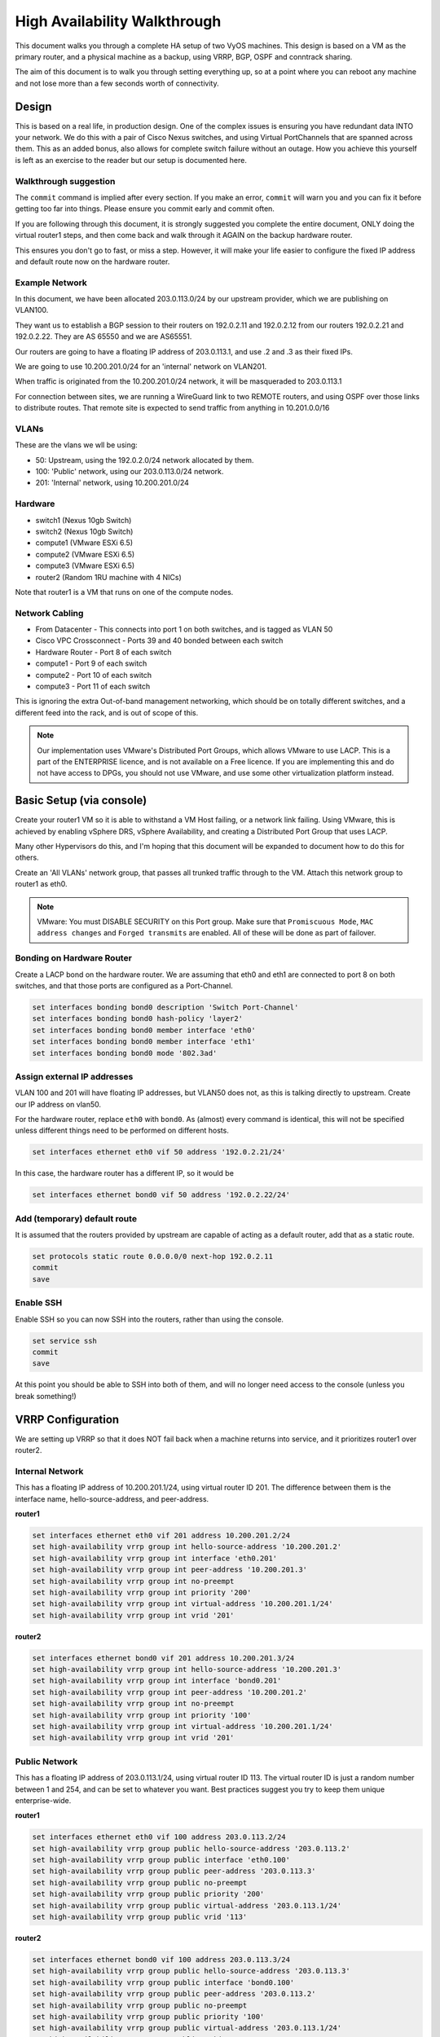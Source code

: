#############################
High Availability Walkthrough
#############################

This document walks you through a complete HA setup of two VyOS machines. This
design is based on a VM as the primary router, and a physical machine as a
backup, using VRRP, BGP, OSPF and conntrack sharing.

The aim of this document is to walk you through setting everything up, so 
at a point where you can reboot any machine and not lose more than a few
seconds worth of connectivity.

Design
======

This is based on a real life, in production design. One of the complex issues
is ensuring you have redundant data INTO your network. We do this with a pair
of Cisco Nexus switches, and using Virtual PortChannels that are spanned across
them. This as an added bonus, also allows for complete switch failure without
an outage. How you achieve this yourself is left as an exercise to the reader
but our setup is documented here.

Walkthrough suggestion
----------------------

The ``commit`` command is implied after every section. If you make an error,
``commit`` will warn you and you can fix it before getting too far into things.
Please ensure you commit early and commit often.

If you are following through this document, it is strongly suggested you
complete the entire document, ONLY doing the virtual router1 steps, and then
come back and walk through it AGAIN on the backup hardware router.

This ensures you don't go to fast, or miss a step. However, it will make your
life easier to configure the fixed IP address and default route now on the
hardware router.

Example Network
---------------

In this document, we have been allocated 203.0.113.0/24 by our upstream
provider, which we are publishing on VLAN100.

They want us to establish a BGP session to their routers on 192.0.2.11 and
192.0.2.12 from our routers 192.0.2.21 and 192.0.2.22. They are AS 65550 and
we are AS65551.

Our routers are going to have a floating IP address of 203.0.113.1, and use
.2 and .3 as their fixed IPs.

We are going to use 10.200.201.0/24 for an 'internal' network on VLAN201.

When traffic is originated from the 10.200.201.0/24 network, it will be
masqueraded to 203.0.113.1

For connection between sites, we are running a WireGuard link to two REMOTE
routers, and using OSPF over those links to distribute routes. That remote
site is expected to send traffic from anything in 10.201.0.0/16

VLANs
-----

These are the vlans we wll be using:

* 50: Upstream, using the 192.0.2.0/24 network allocated by them.
* 100: 'Public' network, using our 203.0.113.0/24 network.
* 201: 'Internal' network, using 10.200.201.0/24

Hardware
--------

* switch1 (Nexus 10gb Switch)
* switch2 (Nexus 10gb Switch)
* compute1 (VMware ESXi 6.5)
* compute2 (VMware ESXi 6.5)
* compute3 (VMware ESXi 6.5)
* router2 (Random 1RU machine with 4 NICs)

Note that router1 is a VM that runs on one of the compute nodes.

Network Cabling
---------------

* From Datacenter - This connects into port 1 on both switches, and is tagged
  as VLAN 50
* Cisco VPC Crossconnect - Ports 39 and 40 bonded between each switch
* Hardware Router - Port 8 of each switch
* compute1 - Port 9 of each switch
* compute2 - Port 10 of each switch
* compute3 - Port 11 of each switch

This is ignoring the extra Out-of-band management networking, which should be
on totally different switches, and a different feed into the rack, and is out
of scope of this.

.. note:: Our implementation uses VMware's Distributed Port Groups, which allows
  VMware to use LACP. This is a part of the ENTERPRISE licence, and is not
  available on a Free licence. If you are implementing this and do not have
  access to DPGs, you should not use VMware, and use some other virtualization
  platform instead.


Basic Setup (via console)
=========================

Create your router1 VM so it is able to withstand a VM Host failing, or a
network link failing. Using VMware, this is achieved by enabling vSphere DRS,
vSphere Availability, and creating a Distributed Port Group that uses LACP.

Many other Hypervisors do this, and I'm hoping that this document will be
expanded to document how to do this for others.

Create an 'All VLANs' network group, that passes all trunked traffic through
to the VM. Attach this network group to router1 as eth0.

.. note:: VMware: You must DISABLE SECURITY on this Port group. Make sure that
   ``Promiscuous Mode``\ , ``MAC address changes`` and ``Forged transmits`` are
   enabled. All of these will be done as part of failover.

Bonding on Hardware Router
--------------------------

Create a LACP bond on the hardware router. We are assuming that eth0 and eth1
are connected to port 8 on both switches, and that those ports are configured
as a Port-Channel.

.. code-block:: none

   set interfaces bonding bond0 description 'Switch Port-Channel'
   set interfaces bonding bond0 hash-policy 'layer2'
   set interfaces bonding bond0 member interface 'eth0'
   set interfaces bonding bond0 member interface 'eth1'
   set interfaces bonding bond0 mode '802.3ad'


Assign external IP addresses
----------------------------

VLAN 100 and 201 will have floating IP addresses, but VLAN50 does not, as this
is talking directly to upstream. Create our IP address on vlan50.

For the hardware router, replace ``eth0`` with ``bond0``. As (almost) every
command is identical, this will not be specified unless different things need
to be performed on different hosts.

.. code-block:: none

   set interfaces ethernet eth0 vif 50 address '192.0.2.21/24'

In this case, the hardware router has a different IP, so it would be

.. code-block:: none

   set interfaces ethernet bond0 vif 50 address '192.0.2.22/24'

Add (temporary) default route
-----------------------------

It is assumed that the routers provided by upstream are capable of acting as a
default router, add that as a static route.

.. code-block:: none

   set protocols static route 0.0.0.0/0 next-hop 192.0.2.11
   commit
   save


Enable SSH
----------

Enable SSH so you can now SSH into the routers, rather than using the console.

.. code-block:: none

   set service ssh
   commit
   save

At this point you should be able to SSH into both of them, and will no longer
need access to the console (unless you break something!)


VRRP Configuration
==================

We are setting up VRRP so that it does NOT fail back when a machine returns into
service, and it prioritizes router1 over router2.

Internal Network
----------------

This has a floating IP address of 10.200.201.1/24, using virtual router ID 201.
The difference between them is the interface name, hello-source-address, and
peer-address.

**router1**

.. code-block:: none

   set interfaces ethernet eth0 vif 201 address 10.200.201.2/24
   set high-availability vrrp group int hello-source-address '10.200.201.2'
   set high-availability vrrp group int interface 'eth0.201'
   set high-availability vrrp group int peer-address '10.200.201.3'
   set high-availability vrrp group int no-preempt
   set high-availability vrrp group int priority '200'
   set high-availability vrrp group int virtual-address '10.200.201.1/24'
   set high-availability vrrp group int vrid '201'


**router2**

.. code-block:: none

   set interfaces ethernet bond0 vif 201 address 10.200.201.3/24
   set high-availability vrrp group int hello-source-address '10.200.201.3'
   set high-availability vrrp group int interface 'bond0.201'
   set high-availability vrrp group int peer-address '10.200.201.2'
   set high-availability vrrp group int no-preempt
   set high-availability vrrp group int priority '100'
   set high-availability vrrp group int virtual-address '10.200.201.1/24'
   set high-availability vrrp group int vrid '201'


Public Network
--------------

This has a floating IP address of 203.0.113.1/24, using virtual router ID 113.
The virtual router ID is just a random number between 1 and 254, and can be set
to whatever you want. Best practices suggest you try to keep them unique
enterprise-wide.

**router1**

.. code-block:: none

   set interfaces ethernet eth0 vif 100 address 203.0.113.2/24
   set high-availability vrrp group public hello-source-address '203.0.113.2'
   set high-availability vrrp group public interface 'eth0.100'
   set high-availability vrrp group public peer-address '203.0.113.3'
   set high-availability vrrp group public no-preempt
   set high-availability vrrp group public priority '200'
   set high-availability vrrp group public virtual-address '203.0.113.1/24'
   set high-availability vrrp group public vrid '113'

**router2**

.. code-block:: none

   set interfaces ethernet bond0 vif 100 address 203.0.113.3/24
   set high-availability vrrp group public hello-source-address '203.0.113.3'
   set high-availability vrrp group public interface 'bond0.100'
   set high-availability vrrp group public peer-address '203.0.113.2'
   set high-availability vrrp group public no-preempt
   set high-availability vrrp group public priority '100'
   set high-availability vrrp group public virtual-address '203.0.113.1/24'
   set high-availability vrrp group public vrid '113'


Create VRRP sync-group
----------------------

The sync group is used to replicate connection tracking. It needs to be assigned
to a random VRRP group, and we are creating a sync group called ``sync`` using
the vrrp group ``int``.

.. code-block:: none

   set high-availability vrrp sync-group sync member 'int'

Testing
-------

At this point, you should be able to see both IP addresses when you run
``show interfaces``\ , and ``show vrrp`` should show both interfaces in MASTER
state (and SLAVE state on router2).

.. code-block:: none

   vyos@router1:~$ show vrrp
   Name      Interface      VRID  State    Last Transition
   --------  -----------  ------  -------  -----------------
   int       eth0.201        201  MASTER   100s
   public    eth0.100        113  MASTER   200s
   vyos@router1:~$


You should be able to ping to and from all the IPs you have allocated.

NAT and conntrack-sync
======================

Masquerade Traffic originating from 10.200.201.0/24 that is heading out the
public interface.

.. note:: We explicitly exclude the primary upstream network so that BGP or
   OSPF traffic doesn't accidentally get NAT'ed.

.. code-block:: none

   set nat source rule 10 destination address '!192.0.2.0/24'
   set nat source rule 10 outbound-interface 'eth0.50'
   set nat source rule 10 source address '10.200.201.0/24'
   set nat source rule 10 translation address '203.0.113.1'


Configure conntrack-sync and disable helpers
--------------------------------------------

Most conntrack modules cause more problems than they're worth, especially in a
complex network. Turn them off by default, and if you need to turn them on
later, you can do so.

.. code-block:: none

   set system conntrack modules ftp disable
   set system conntrack modules gre disable
   set system conntrack modules nfs disable
   set system conntrack modules pptp disable
   set system conntrack modules sip disable
   set system conntrack modules tftp disable

Now enable replication between nodes. Replace eth0.201 with bond0.201 on the
hardware router.

.. code-block:: none

   set service conntrack-sync accept-protocol 'tcp,udp,icmp'
   set service conntrack-sync event-listen-queue-size '8'
   set service conntrack-sync failover-mechanism vrrp sync-group 'sync'
   set service conntrack-sync interface eth0.201
   set service conntrack-sync mcast-group '224.0.0.50'
   set service conntrack-sync sync-queue-size '8'

Testing
-------

The simplest way to test is to look at the connection tracking stats on the
standby hardware router with the command ``show conntrack-sync statistics``.
The numbers should be very close to the numbers on the primary router.

When you have both routers up, you should be able to establish a connection
from a NAT'ed machine out to the internet, reboot the active machine, and that
connection should be preserved, and will not drop out.

OSPF Over WireGuard
===================

Wireguard doesn't have the concept of an up or down link, due to its design.
This complicates AND simplifies using it for network transport, as for reliable
state detection you need to use SOMETHING to detect when the link is down.

If you use a routing protocol itself, you solve two problems at once. This is
only a basic example, and is provided as a starting point.

Configure Wireguard
-------------------

There is plenty of instructions and documentation on setting up Wireguard. The
only important thing you need to remember is to only use one WireGuard
interface per OSPF connection.

We use small /30's from 10.254.60/24 for the point-to-point links.

**router1**

Replace the 203.0.113.3 with whatever the other router's IP address is.

.. code-block:: none

   set interfaces wireguard wg01 address '10.254.60.1/30'
   set interfaces wireguard wg01 description 'router1-to-offsite1'
   set interfaces wireguard wg01 peer OFFSITE1 allowed-ips '0.0.0.0/0'
   set interfaces wireguard wg01 peer OFFSITE1 endpoint '203.0.113.3:50001'
   set interfaces wireguard wg01 peer OFFSITE1 persistent-keepalive '15'
   set interfaces wireguard wg01 peer OFFSITE1 pubkey 'GEFMOWzAyau42/HwdwfXnrfHdIISQF8YHj35rOgSZ0o='
   set interfaces wireguard wg01 port '50001'
   set protocols ospf interface wg01 authentication md5 key-id 1 md5-key 'i360KoCwUGZvPq7e'
   set protocols ospf interface wg01 cost '11'
   set protocols ospf interface wg01 dead-interval '5'
   set protocols ospf interface wg01 hello-interval '1'
   set protocols ospf interface wg01 network 'point-to-point'
   set protocols ospf interface wg01 priority '1'
   set protocols ospf interface wg01 retransmit-interval '5'
   set protocols ospf interface wg01 transmit-delay '1'


**offsite1**

This is connecting back to the STATIC IP of router1, not the floating.

.. code-block:: none

   set interfaces wireguard wg01 address '10.254.60.2/30'
   set interfaces wireguard wg01 description 'offsite1-to-router1'
   set interfaces wireguard wg01 peer ROUTER1 allowed-ips '0.0.0.0/0'
   set interfaces wireguard wg01 peer ROUTER1 endpoint '192.0.2.21:50001'
   set interfaces wireguard wg01 peer ROUTER1 persistent-keepalive '15'
   set interfaces wireguard wg01 peer ROUTER1 pubkey 'CKwMV3ZaLntMule2Kd3G7UyVBR7zE8/qoZgLb82EE2Q='
   set interfaces wireguard wg01 port '50001'
   set protocols ospf interface wg01 authentication md5 key-id 1 md5-key 'i360KoCwUGZvPq7e'
   set protocols ospf interface wg01 cost '11'
   set protocols ospf interface wg01 dead-interval '5'
   set protocols ospf interface wg01 hello-interval '1'
   set protocols ospf interface wg01 network 'point-to-point'
   set protocols ospf interface wg01 priority '1'
   set protocols ospf interface wg01 retransmit-interval '5'
   set protocols ospf interface wg01 transmit-delay '1'

Test WireGuard
--------------

Make sure you can ping 10.254.60.1 and .2 from both routers.

Create Export Filter
--------------------

We only want to export the networks we know we should be exporting. Always
whitelist your route filters, both importing and exporting. A good rule of
thumb is **'If you are not the default router for a network, don't advertise
it'**. This means we explicitly do not want to advertise the 192.0.2.0/24
network (but do want to advertise 10.200.201.0 and 203.0.113.0, which we ARE
the default route for). This filter is applied to ``redistribute connected``.
If we WERE to advertise it, the remote machines would see 192.0.2.21 available
via their default route, establish the connection, and then OSPF would say
'192.0.2.0/24 is available via this tunnel', at which point the tunnel would
break, OSPF would drop the routes, and then 192.0.2.0/24 would be reachable via
default again. This is called 'flapping'.

.. code-block:: none

   set policy access-list 150 description 'Outbound OSPF Redistribution'
   set policy access-list 150 rule 10 action 'permit'
   set policy access-list 150 rule 10 destination any
   set policy access-list 150 rule 10 source inverse-mask '0.0.0.255'
   set policy access-list 150 rule 10 source network '10.200.201.0'
   set policy access-list 150 rule 20 action 'permit'
   set policy access-list 150 rule 20 destination any
   set policy access-list 150 rule 20 source inverse-mask '0.0.0.255'
   set policy access-list 150 rule 20 source network '203.0.113.0'
   set policy access-list 150 rule 100 action 'deny'
   set policy access-list 150 rule 100 destination any
   set policy access-list 150 rule 100 source any


Create Import Filter
--------------------

We only want to import networks we know about. Our OSPF peer should only be
advertising networks in the 10.201.0.0/16 range. Note that this is an INVERSE
MATCH. You deny in access-list 100 to accept the route.

.. code-block:: none

   set policy access-list 100 description 'Inbound OSPF Routes from Peers'
   set policy access-list 100 rule 10 action 'deny'
   set policy access-list 100 rule 10 destination any
   set policy access-list 100 rule 10 source inverse-mask '0.0.255.255'
   set policy access-list 100 rule 10 source network '10.201.0.0'
   set policy access-list 100 rule 100 action 'permit'
   set policy access-list 100 rule 100 destination any
   set policy access-list 100 rule 100 source any
   set policy route-map PUBOSPF rule 100 action 'deny'
   set policy route-map PUBOSPF rule 100 match ip address access-list '100'
   set policy route-map PUBOSPF rule 500 action 'permit'


Enable OSPF
-----------

Every router **must** have a unique router-id.
The 'reference-bandwidth' is used because when OSPF was originally designed,
the idea of a link faster than 1gbit was unheard of, and it does not scale
correctly.

.. code-block:: none

   set protocols ospf area 0.0.0.0 authentication 'md5'
   set protocols ospf area 0.0.0.0 network '10.254.60.0/24'
   set protocols ospf auto-cost reference-bandwidth '10000'
   set protocols ospf log-adjacency-changes
   set protocols ospf parameters abr-type 'cisco'
   set protocols ospf parameters router-id '10.254.60.2'
   set protocols ospf route-map PUBOSPF


Test OSPF
---------

When you have enabled OSPF on both routers, you should be able to see each
other with the command ``show ip ospf neighbour``. The state must be 'Full'
or '2-Way', if it is not then there is a network connectivity issue between the
hosts. This is often caused by NAT or MTU issues. You should not see any new
routes (unless this is the second pass) in the output of ``show ip route``

Advertise connected routes
==========================

As a reminder, only advertise routes that you are the default router for. This
is why we are NOT announcing the 192.0.2.0/24 network, because if that was
announced into OSPF, the other routers would try to connect to that network
over a tunnel that connects to that network!

.. code-block:: none

   set protocols ospf access-list 150 export 'connected'
   set protocols ospf redistribute connected


You should now be able to see the advertised network on the other host.

Duplicate configuration
-----------------------

At this pont you now need to create the X link between all four routers. Use a
different /30 for each link.

Priorities
----------

Set the cost on the secondary links to be 200. This means that they will not
be used unless the primary links are down.

.. code-block:: none

   set protocols ospf interface wg01 cost '10'
   set protocols ospf interface wg01 cost '200'


This will be visible in 'show ip route'.

BGP
===

BGP is an extremely complex network protocol. An example is provided here.

.. note:: Router id's must be unique.

**router1**


The ``redistribute ospf`` command is there purely as an example of how this can
be expanded. In this walkthrough, it will be filtered by BGPOUT rule 10000, as
it is not 203.0.113.0/24.

.. code-block:: none

   set policy prefix-list BGPOUT description 'BGP Export List'
   set policy prefix-list BGPOUT rule 10 action 'deny'
   set policy prefix-list BGPOUT rule 10 description 'Do not advertise short masks'
   set policy prefix-list BGPOUT rule 10 ge '25'
   set policy prefix-list BGPOUT rule 10 prefix '0.0.0.0/0'
   set policy prefix-list BGPOUT rule 100 action 'permit'
   set policy prefix-list BGPOUT rule 100 description 'Our network'
   set policy prefix-list BGPOUT rule 100 prefix '203.0.113.0/24'
   set policy prefix-list BGPOUT rule 10000 action 'deny'
   set policy prefix-list BGPOUT rule 10000 prefix '0.0.0.0/0'
   set policy route-map BGPOUT description 'BGP Export Filter'
   set policy route-map BGPOUT rule 10 action 'permit'
   set policy route-map BGPOUT rule 10 match ip address prefix-list 'BGPOUT'
   set policy route-map BGPOUT rule 10000 action 'deny'
   set policy route-map BGPPREPENDOUT description 'BGP Export Filter'
   set policy route-map BGPPREPENDOUT rule 10 action 'permit'
   set policy route-map BGPPREPENDOUT rule 10 set as-path-prepend '65551 65551 65551'
   set policy route-map BGPPREPENDOUT rule 10 match ip address prefix-list 'BGPOUT'
   set policy route-map BGPPREPENDOUT rule 10000 action 'deny'
   set protocols bgp 65551 address-family ipv4-unicast network 192.0.2.0/24
   set protocols bgp 65551 address-family ipv4-unicast redistribute connected metric '50'
   set protocols bgp 65551 address-family ipv4-unicast redistribute ospf metric '50'
   set protocols bgp 65551 neighbor 192.0.2.11 address-family ipv4-unicast route-map export 'BGPOUT'
   set protocols bgp 65551 neighbor 192.0.2.11 address-family ipv4-unicast soft-reconfiguration inbound
   set protocols bgp 65551 neighbor 192.0.2.11 remote-as '65550'
   set protocols bgp 65551 neighbor 192.0.2.11 update-source '192.0.2.21'
   set protocols bgp 65551 parameters router-id '192.0.2.21'


**router2**

This is identical, but you use the BGPPREPENDOUT route-map to advertise the
route with a longer path.
